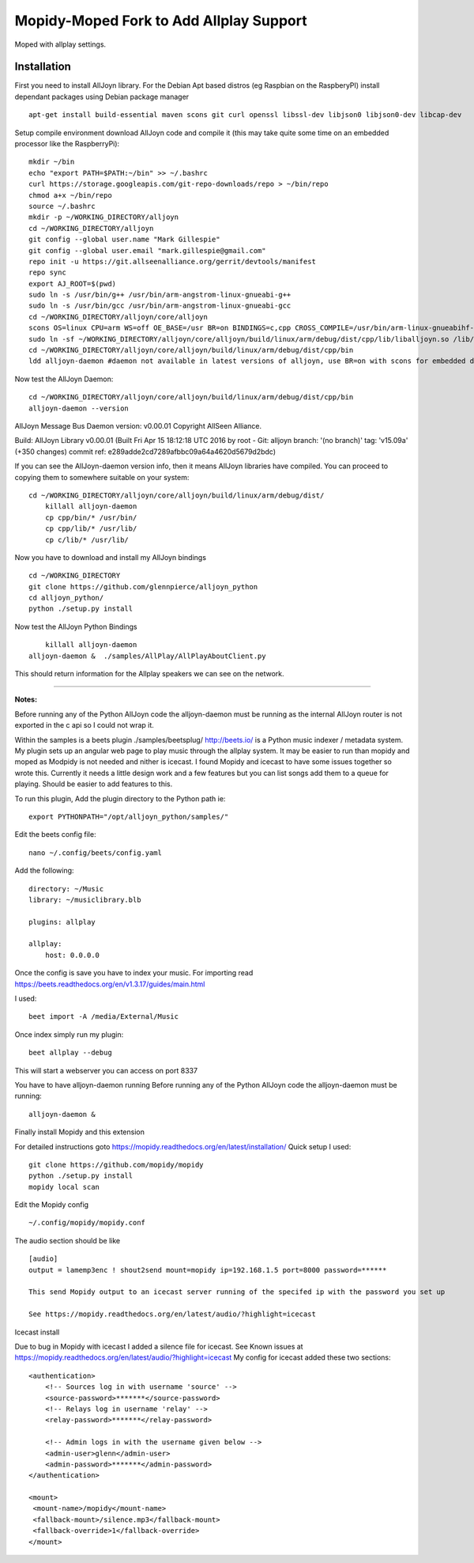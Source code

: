 ************
Mopidy-Moped Fork to Add Allplay Support
************

Moped with allplay settings.

.. image:: https://github.com/glennpierce/moped/raw/master/allplay_moped_settings.png?raw=true

Installation
============

First you need to install AllJoyn library.  For the Debian Apt based distros (eg Raspbian on the RaspberyPI) install dependant packages using Debian package manager ::

    apt-get install build-essential maven scons git curl openssl libssl-dev libjson0 libjson0-dev libcap-dev
	
Setup compile environment download AllJoyn code and compile it  (this may take quite some time on an embedded processor like the RaspberryPi)::
	
    mkdir ~/bin
    echo "export PATH=$PATH:~/bin" >> ~/.bashrc
    curl https://storage.googleapis.com/git-repo-downloads/repo > ~/bin/repo
    chmod a+x ~/bin/repo
    source ~/.bashrc
    mkdir -p ~/WORKING_DIRECTORY/alljoyn
    cd ~/WORKING_DIRECTORY/alljoyn
    git config --global user.name "Mark Gillespie"
    git config --global user.email "mark.gillespie@gmail.com"
    repo init -u https://git.allseenalliance.org/gerrit/devtools/manifest
    repo sync
    export AJ_ROOT=$(pwd)
    sudo ln -s /usr/bin/g++ /usr/bin/arm-angstrom-linux-gnueabi-g++
    sudo ln -s /usr/bin/gcc /usr/bin/arm-angstrom-linux-gnueabi-gcc
    cd ~/WORKING_DIRECTORY/alljoyn/core/alljoyn
    scons OS=linux CPU=arm WS=off OE_BASE=/usr BR=on BINDINGS=c,cpp CROSS_COMPILE=/usr/bin/arm-linux-gnueabihf-
    sudo ln -sf ~/WORKING_DIRECTORY/alljoyn/core/alljoyn/build/linux/arm/debug/dist/cpp/lib/liballjoyn.so /lib/arm-linux-gnueabihf/liballjoyn.so
    cd ~/WORKING_DIRECTORY/alljoyn/core/alljoyn/build/linux/arm/debug/dist/cpp/bin
    ldd alljoyn-daemon #daemon not available in latest versions of alljoyn, use BR=on with scons for embedded daemon
	
Now test the AllJoyn Daemon::

    cd ~/WORKING_DIRECTORY/alljoyn/core/alljoyn/build/linux/arm/debug/dist/cpp/bin
    alljoyn-daemon --version

AllJoyn Message Bus Daemon version: v0.00.01
Copyright AllSeen Alliance.

Build: AllJoyn Library v0.00.01 (Built Fri Apr 15 18:12:18 UTC 2016 by root - Git: alljoyn branch: '(no branch)' tag: 'v15.09a' (+350 changes) commit ref: e289adde2cd7289afbbc09a64a4620d5679d2bdc)

If you can see the AllJoyn-daemon version info, then it means AllJoyn libraries have compiled.  You can proceed to copying them to somewhere suitable on your system::

    cd ~/WORKING_DIRECTORY/alljoyn/core/alljoyn/build/linux/arm/debug/dist/
	killall alljoyn-daemon
	cp cpp/bin/* /usr/bin/
	cp cpp/lib/* /usr/lib/
	cp c/lib/* /usr/lib/
		
Now you have to download and install my AllJoyn bindings ::

    cd ~/WORKING_DIRECTORY
    git clone https://github.com/glennpierce/alljoyn_python
    cd alljoyn_python/
    python ./setup.py install

Now test the AllJoyn Python Bindings ::
    
	killall alljoyn-daemon
    alljoyn-daemon &  ./samples/AllPlay/AllPlayAboutClient.py

This should return information for the Allplay speakers we can see on the network.

______

**Notes:**

Before running any of the Python AllJoyn code the alljoyn-daemon must be running as the internal AllJoyn router is not exported in the c api so I could not wrap it.

Within the samples is a beets plugin ./samples/beetsplug/
http://beets.io/ is a Python music indexer / metadata system. 
My plugin sets up an angular web page to play music through the allplay system.
It may be easier to run than mopidy and moped as Modpidy is not needed and nither is icecast.
I found Mopidy and icecast to have some issues together so wrote this.
Currently it needs a little design work and a few features but you can list songs add them to a queue for playing. Should be easier to add features to this.

To run this plugin, Add the plugin directory to the Python path ie::

    export PYTHONPATH="/opt/alljoyn_python/samples/"

Edit the beets config file::

    nano ~/.config/beets/config.yaml

Add the following::

        directory: ~/Music
        library: ~/musiclibrary.blb

        plugins: allplay

        allplay:
            host: 0.0.0.0


Once the config is save you have to index your music.  For importing read https://beets.readthedocs.org/en/v1.3.17/guides/main.html

I used::

    beet import -A /media/External/Music

Once index simply run my plugin::
	
    beet allplay --debug

This will start a webserver you can access on port 8337


You have to have alljoyn-daemon running
Before running any of the Python AllJoyn code the alljoyn-daemon must be running::

     alljoyn-daemon &

Finally install Mopidy and this extension
  
For detailed instructions goto https://mopidy.readthedocs.org/en/latest/installation/
Quick setup I used::

    git clone https://github.com/mopidy/mopidy
    python ./setup.py install
    mopidy local scan

Edit the Mopidy config ::

    ~/.config/mopidy/mopidy.conf

The audio section should be like ::

    [audio]
    output = lamemp3enc ! shout2send mount=mopidy ip=192.168.1.5 port=8000 password=******

    This send Mopidy output to an icecast server running of the specifed ip with the password you set up

    See https://mopidy.readthedocs.org/en/latest/audio/?highlight=icecast

 
Icecast install

Due to bug in Mopidy with icecast I added a silence file for icecast.
See Known issues at https://mopidy.readthedocs.org/en/latest/audio/?highlight=icecast
My config for icecast added these two sections::

    <authentication>
        <!-- Sources log in with username 'source' -->
        <source-password>*******</source-password>
        <!-- Relays log in username 'relay' -->
        <relay-password>*******</relay-password>

        <!-- Admin logs in with the username given below -->
        <admin-user>glenn</admin-user>
        <admin-password>*******</admin-password>
    </authentication>

    <mount>
     <mount-name>/mopidy</mount-name>
     <fallback-mount>/silence.mp3</fallback-mount>
     <fallback-override>1</fallback-override>
    </mount>


